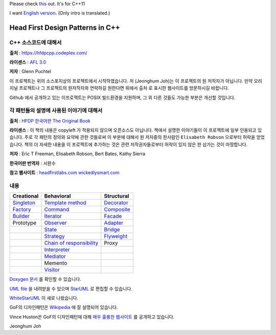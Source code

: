 Please check `this <https://github.com/Jeonghum/hfdpcpp11>`_ out. It's for C++11

I want `English version <README_en.rst>`_.
(Only intro is translated.)

=================================
Head First Design Patterns in C++
=================================

C++ 소스코드에 대해서
---------------------

**출처** : https://hfdpcpp.codeplex.com/

**라이센스** : `AFL 3.0 <http://opensource.org/licenses/afl-3.0.php>`_

**저자** : Glenn Puchtel

이 프로젝트는 위의 소스포지상의 프로젝트에서 시작하였습니다.
저 (Jeonghum Joh)는 이 프로젝트의 원 저작자가 아닙니다. 만약 오리지널
프로젝트나 그 프로젝트의 원저작자와 연락하길 원한다면 위에서 ``출처`` 로 표시한
웹사이트를 방문하시길 바랍니다.

Github 에서 공개하고 있는 이프로젝트는 POSIX 빌드환경을 지원하며, 그 외 다른
것들도 가능한 부분은 개선할 것입니다.


각 패턴들의 설명에 사용된 이야기에 대해서
-----------------------------------------

.. image:: docs/_static/thebookcover.jpg
   :scale: 50 %
   :alt: The Book We Love

**출처** :
`HFDP 한국어판
<http://www.hanb.co.kr/book/look.html?isbn=89-7914-340-0>`_
`The Original Book <http://shop.oreilly.com/product/9780596007126.do>`_

**라이센스** : 이 책의 내용은 copyleft 가 적용되지 않으며 오픈소스도 아닙니다.
책에서 설명한 이야기들이 이 프로젝트에 일부 인용되고 있습니다. 주로 각 패턴의
정의와 요약에 관한 것들로써 이 부분에 대해서 원 저자중의 한사람인
``Elisabeth Robson`` 으로부터 허락을 얻었습니다.
책의 더 자세한 내용을 이 프로젝트에 추가하는 것은 관련 저작권자들로부터 허락이
있지 않은 한 삼가는 것이 마땅합니다.


**저자** :
Eric T Freeman, Elisabeth Robson, Bert Bates, Kathy Sierra

**한국어판 번역자** :
서환수

**참고 웹사이트** : `headfirstlabs.com <http://headfirstlabs.com/books/hfdp/>`_
`wickedlysmart.com <http://wickedlysmart.com/>`_

내용
----

+---------------------------------------------+-----------------------------------------------------------------------+--------------------------------------------------+
|Creational                                   |Behavioral                                                             |Structural                                        |
+=============================================+=======================================================================+==================================================+
|`Singleton <docs/_static/Silver/Singleton>`_ |`Template method <docs/_static/Silver/Template>`_                      |`Decorator <docs/_static/Silver/Decorator>`_      |
+---------------------------------------------+-----------------------------------------------------------------------+--------------------------------------------------+
|`Factory <docs/_static/Silver/Factory>`_     |`Command <docs/_static/Silver/Command>`_                               |`Composite <docs/_static/Silver/Composite>`_      |
+---------------------------------------------+-----------------------------------------------------------------------+--------------------------------------------------+
|`Builder <docs/_static/Silver/Builder>`_     |`Iterator <docs/_static/Silver/Iterator>`_                             |`Facade <docs/_static/Silver/Facade>`_            |
+---------------------------------------------+-----------------------------------------------------------------------+--------------------------------------------------+
|Prototype                                    |`Observer <docs/_static/Silver/Observer>`_                             |`Adapter <docs/_static/Silver/Adapter>`_          |
+---------------------------------------------+-----------------------------------------------------------------------+--------------------------------------------------+
|                                             |`State <docs/_static/Silver/State>`_                                   |`Bridge <docs/_static/Silver/Bridge>`_            |
+---------------------------------------------+-----------------------------------------------------------------------+--------------------------------------------------+
|                                             |`Strategy <docs/_static/Silver/Strategy>`_                             |`Flyweight <docs/_static/Silver/Flyweight>`_      |
+---------------------------------------------+-----------------------------------------------------------------------+--------------------------------------------------+
|                                             |`Chain of responsibility <docs/_static/Silver/ChainOfResponsibility>`_ |Proxy                                             |
+---------------------------------------------+-----------------------------------------------------------------------+--------------------------------------------------+
|                                             |`Interpreter <docs/_static/Silver/Interpreter>`_                       |                                                  |
+---------------------------------------------+-----------------------------------------------------------------------+--------------------------------------------------+
|                                             |`Mediator <docs/_static/Silver/Mediator>`_                             |                                                  |
+---------------------------------------------+-----------------------------------------------------------------------+--------------------------------------------------+
|                                             |Memento                                                                |                                                  |
+---------------------------------------------+-----------------------------------------------------------------------+--------------------------------------------------+
|                                             |`Visitor <docs/_static/Silver/Visitor>`_                               |                                                  |
+---------------------------------------------+-----------------------------------------------------------------------+--------------------------------------------------+

`Doxygen 문서
<http://Jeonghum.github.com/hfdpcpp_s/doxygen>`_ 를 확인할 수 있습니다.

`UML file
<http://Jeonghum.github.com/hfdpcpp_s/_downloads/Silver.uml>`_ 을 내려받을 수
있으며 `StarUML <http://staruml.sourceforge.net/en/>`_ 로 편집할 수 있습니다.

`WhiteStarUML
<http://sourceforge.net/projects/whitestaruml>`_ 이 새로 나왔습니다.

GoF의 디자인패턴은 `Wikipedia <http://en.wikipedia.org/wiki/Design_Patterns>`_ 에
잘 설명되어 있습니다.

Vince Huston은 GoF의 디자인패턴에 대해 `매우 훌륭한 웹사이트
<http://www.vincehuston.org/dp/>`_ 를 공개하고 있습니다.


Jeonghum Joh

